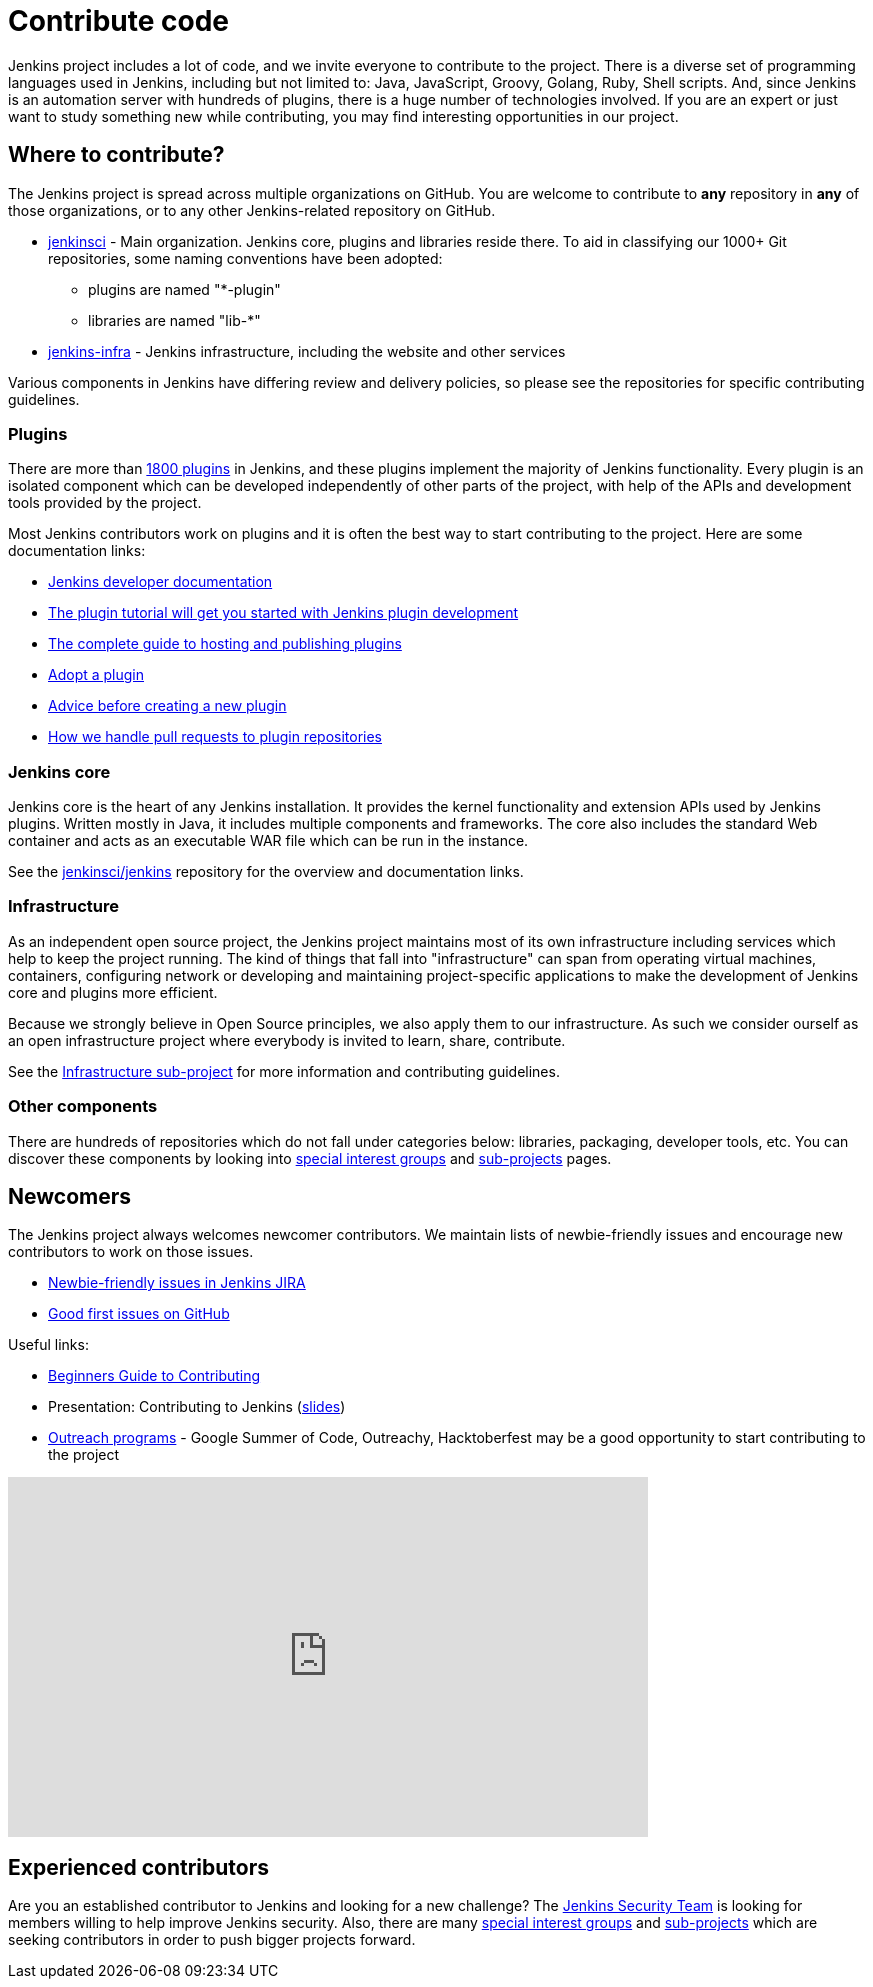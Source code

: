 = Contribute code

Jenkins project includes a lot of code, and we invite everyone to contribute to the project.
There is a diverse set of programming languages used in Jenkins,
including but not limited to: Java, JavaScript, Groovy, Golang, Ruby, Shell scripts.
And, since Jenkins is an automation server with hundreds of plugins, there is a huge number of technologies involved.
If you are an expert or just want to study something new while contributing,
you may find interesting opportunities in our project.

[#where-to-contribute]
== Where to contribute?

The Jenkins project is spread across multiple organizations on GitHub.
You are welcome to contribute to **any** repository in **any** of those organizations, or to any other Jenkins-related repository on GitHub.

* https://github.com/jenkinsci[jenkinsci] - Main organization.
  Jenkins core, plugins and libraries reside there.
  To aid in classifying our 1000+ Git repositories, some naming conventions have been adopted:
** plugins are named "*-plugin"
** libraries are named "lib-*"
* https://github.com/jenkins-infra[jenkins-infra] - Jenkins infrastructure, including the website and other services

Various components in Jenkins have differing review and delivery policies,
so please see the repositories for specific contributing guidelines.

=== Plugins

There are more than https://plugins.jenkins.io[1800 plugins] in Jenkins,
and these plugins implement the majority of Jenkins functionality.
Every plugin is an isolated component which can be developed independently of other parts of the project,
with help of the APIs and development tools provided by the project.

Most Jenkins contributors work on plugins and it is often the best way to start contributing to the project.
Here are some documentation links:

* xref:dev-docs:ROOT:index.adoc[Jenkins developer documentation]
* xref:dev-docs:plugin-development:index.adoc[The plugin tutorial will get you started with Jenkins plugin development]
* xref:dev-docs:publishing:requesting-hosting.adoc[The complete guide to hosting and publishing plugins]
* xref:dev-docs:plugin-governance:adopt-a-plugin.adoc[Adopt a plugin]
* https://wiki.jenkins.io/display/JENKINS/Before+starting+a+new+plugin[Advice before creating a new plugin]
* https://wiki.jenkins.io/display/JENKINS/Pull+Request+to+Repositories[How we handle pull requests to plugin repositories]

=== Jenkins core

Jenkins core is the heart of any Jenkins installation. It provides the kernel functionality and extension APIs used by Jenkins plugins.
Written mostly in Java, it includes multiple components and frameworks.
The core also includes the standard Web container and acts as an executable WAR file which can be run in the instance.

See the link:https://github.com/jenkinsci/jenkins[jenkinsci/jenkins] repository for the overview and documentation links.

=== Infrastructure

As an independent open source project, the Jenkins project maintains most of its own infrastructure including services which help to keep the project running. 
The kind of things that fall into "infrastructure" can span from operating virtual machines, containers, configuring network or developing and maintaining project-specific applications to make the development of Jenkins core and plugins more efficient.

Because we strongly believe in Open Source principles, we also apply them to our infrastructure. 
As such we consider ourself as an open infrastructure project where everybody is invited to learn, share, contribute.

See the xref:projects:infrastructure:index.adoc[Infrastructure sub-project] for more information and contributing guidelines.

=== Other components

There are hundreds of repositories which do not fall under categories below:
libraries, packaging, developer tools, etc.
You can discover these components by looking into xref:sigs:ROOT:index.adoc[special interest groups] and xref:projects:ROOT:index.adoc[sub-projects] pages.

////
TODO(oleg_nenashev): Expand this section?
////

== Newcomers

The Jenkins project always welcomes newcomer contributors.
We maintain lists of newbie-friendly issues and encourage new contributors to work on those issues.

* link:https://issues.jenkins.io/issues/?jql=labels%20%3D%20newbie-friendly%20and%20status%20in%20(Open%2C%20%22To%20Do%22%2C%20Reopened)[Newbie-friendly issues in Jenkins JIRA]
* link:https://github.com/search?q=org%3Ajenkinsci+org%3Ajenkins-infra+is%3Aissue+is%3Aopen+label%3A%22good+first+issue%22[Good first issues on GitHub]

Useful links:

* link:https://wiki.jenkins.io/display/JENKINS/Beginners+Guide+to+Contributing#BeginnersGuidetoContributing-Areyouinterestedinwritingcode%3F[Beginners Guide to Contributing]
* Presentation: Contributing to Jenkins (link:https://docs.google.com/presentation/d/1JHgVzWZAx95IsUAZp8OoyCQGGkrCjzUd7eblwd1Y-hA/edit?usp=sharing[slides])
* xref:sigs:advocacy-and-outreach:outreach-programs/index.adoc[Outreach programs] - Google Summer of Code, Outreachy, Hacktoberfest may be a good opportunity to start contributing to the project


video::ivMBMuZXdBA[youtube,width=640,height=360]

== Experienced contributors

Are you an established contributor to Jenkins and looking for a new challenge?
The xref:security:ROOT:team.adoc[Jenkins Security Team] is looking for members willing to help improve Jenkins security.
Also, there are many xref:sigs:ROOT:index.adoc[special interest groups] and xref:projects:ROOT:index.adoc[sub-projects] which are seeking contributors 
in order to push bigger projects forward.

////
TODO: delete?
* https://wiki.jenkins.io/display/JENKINS/Instructions+for+Committers[Instructions for committers]
* https://wiki.jenkins.io/display/JENKINS/GitHub+commit+messages[On writing GitHub commit messages]
* https://wiki.jenkins.io/display/JENKINS/Introduction

////
